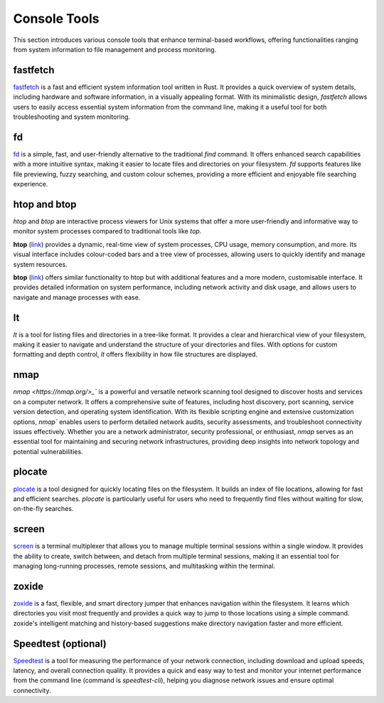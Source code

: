 .. _console:

Console Tools
==============

This section introduces various console tools that enhance terminal-based workflows, offering functionalities ranging from system information to file management and process monitoring.

**fastfetch**
++++++++++++++++++++++++++++

`fastfetch <https://github.com/fastfetch-cli/fastfetch>`_ is a fast and efficient system information tool written in Rust. It provides a quick overview of system details, including hardware and software information, in a visually appealing format. With its minimalistic design, `fastfetch` allows users to easily access essential system information from the command line, making it a useful tool for both troubleshooting and system monitoring.

**fd**
++++++++++++++++++++++++++++

`fd <https://github.com/sharkdp/fd>`_ is a simple, fast, and user-friendly alternative to the traditional `find` command. It offers enhanced search capabilities with a more intuitive syntax, making it easier to locate files and directories on your filesystem. `fd` supports features like file previewing, fuzzy searching, and custom colour schemes, providing a more efficient and enjoyable file searching experience.

**htop** and **btop**
++++++++++++++++++++++++++++

`htop` and `btop` are interactive process viewers for Unix systems that offer a more user-friendly and informative way to monitor system processes compared to traditional tools like `top`.

**htop** (`link <https://github.com/htop-dev/htop>`_) provides a dynamic, real-time view of system processes, CPU usage, memory consumption, and more. Its visual interface includes colour-coded bars and a tree view of processes, allowing users to quickly identify and manage system resources.

**btop** (`link <https://github.com/aristocratos/btop>`_) offers similar functionality to htop but with additional features and a more modern, customisable interface. It provides detailed information on system performance, including network activity and disk usage, and allows users to navigate and manage processes with ease.

**lt**
++++++++++++++++++++++++++++

`lt` is a tool for listing files and directories in a tree-like format. It provides a clear and hierarchical view of your filesystem, making it easier to navigate and understand the structure of your directories and files. With options for custom formatting and depth control, `lt` offers flexibility in how file structures are displayed.

**nmap** 
++++++++++++++++++++++++++++

`nmap <https://nmap.org/>_`` is a powerful and versatile network scanning tool designed to discover hosts and services on a computer network. It offers a comprehensive suite of features, including host discovery, port scanning, service version detection, and operating system identification. With its flexible scripting engine and extensive customization options, `nmap`` enables users to perform detailed network audits, security assessments, and troubleshoot connectivity issues effectively. Whether you are a network administrator, security professional, or enthusiast, `nmap` serves as an essential tool for maintaining and securing network infrastructures, providing deep insights into network topology and potential vulnerabilities.

**plocate**
++++++++++++++++++++++++++++

`plocate <https://plocate.sesse.net/>`_ is a tool designed for quickly locating files on the filesystem. It builds an index of file locations, allowing for fast and efficient searches. `plocate` is particularly useful for users who need to frequently find files without waiting for slow, on-the-fly searches.

**screen**
++++++++++++++++++++++++++++

`screen <https://www.gnu.org/software/screen/>`_ is a terminal multiplexer that allows you to manage multiple terminal sessions within a single window. It provides the ability to create, switch between, and detach from multiple terminal sessions, making it an essential tool for managing long-running processes, remote sessions, and multitasking within the terminal.

**zoxide**
++++++++++++++++++++++++++++

`zoxide <https://github.com/ajeetdsouza/zoxide>`_ is a fast, flexible, and smart directory jumper that enhances navigation within the filesystem. It learns which directories you visit most frequently and provides a quick way to jump to those locations using a simple command. zoxide's intelligent matching and history-based suggestions make directory navigation faster and more efficient.

**Speedtest** (optional)
++++++++++++++++++++++++++++

`Speedtest <https://github.com/sivel/speedtest-cli>`_ is a tool for measuring the performance of your network connection, including download and upload speeds, latency, and overall connection quality. It provides a quick and easy way to test and monitor your internet performance from the command line (command is `speedtest-cli`), helping you diagnose network issues and ensure optimal connectivity.
